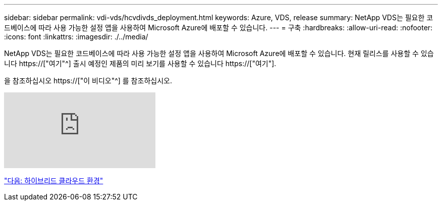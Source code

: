 ---
sidebar: sidebar 
permalink: vdi-vds/hcvdivds_deployment.html 
keywords: Azure, VDS, release 
summary: NetApp VDS는 필요한 코드베이스에 따라 사용 가능한 설정 앱을 사용하여 Microsoft Azure에 배포할 수 있습니다. 
---
= 구축
:hardbreaks:
:allow-uri-read: 
:nofooter: 
:icons: font
:linkattrs: 
:imagesdir: ./../media/


[role="lead"]
NetApp VDS는 필요한 코드베이스에 따라 사용 가능한 설정 앱을 사용하여 Microsoft Azure에 배포할 수 있습니다. 현재 릴리스를 사용할 수 있습니다 https://["여기"^] 출시 예정인 제품의 미리 보기를 사용할 수 있습니다 https://["여기"].

을 참조하십시오 https://["이 비디오"^] 를 참조하십시오.

video::Gp2DzWBc0Go[youtube]
link:hcvdivds_hybrid_cloud_environment.html["다음: 하이브리드 클라우드 환경"]
